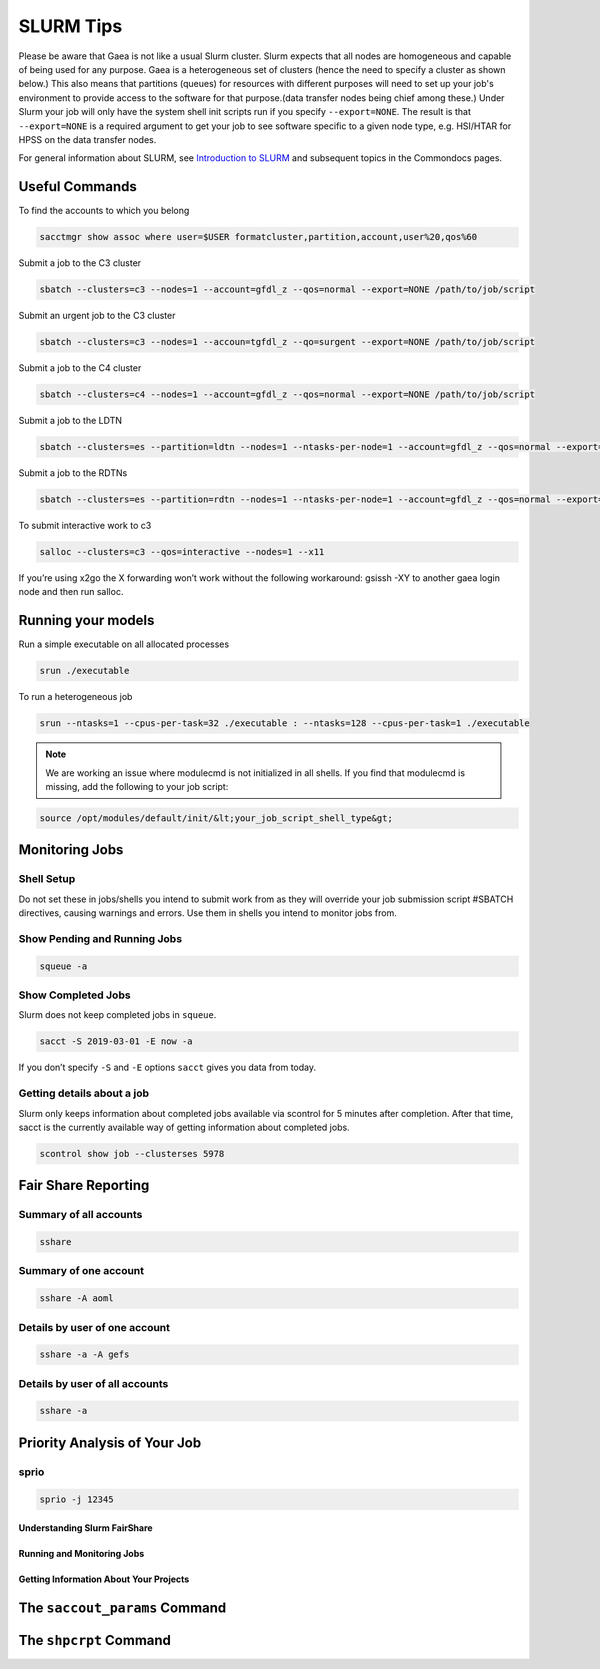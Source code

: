 .. _slurm:

##########
SLURM Tips
##########

Please be aware that Gaea is not like a usual Slurm cluster.  Slurm expects that
all nodes are homogeneous and capable of being used for any purpose.  Gaea is a
heterogeneous set of clusters (hence the need to specify a cluster as shown
below.)  This also means that partitions (queues) for resources with different
purposes will need to set up your job's environment to provide access to the
software for that purpose.(data transfer nodes being chief among these.)  Under
Slurm your job will only have the system shell init scripts run if you specify
``--export=NONE``.  The result is that ``--export=NONE`` is a required argument
to get your job to see software specific to a given node type, e.g. HSI/HTAR for
HPSS on the data transfer nodes.

For general information about SLURM, see `Introduction to SLURM
<https://rdhpcs-common-docs.rdhpcs.noaa.gov/wiki/index.php/Introduction_to_SLURM>`_
and subsequent topics in the Commondocs pages.

Useful Commands
---------------

To find the accounts to which you belong

.. code-block:: shell

   sacctmgr show assoc where user=$USER formatcluster,partition,account,user%20,qos%60

Submit a job to the C3 cluster

.. code-block:: shell

   sbatch --clusters=c3 --nodes=1 --account=gfdl_z --qos=normal --export=NONE /path/to/job/script

Submit an urgent job to the C3 cluster

.. code-block:: shell

   sbatch --clusters=c3 --nodes=1 --accoun=tgfdl_z --qo=surgent --export=NONE /path/to/job/script

Submit a job to the C4 cluster

.. code-block:: shell

   sbatch --clusters=c4 --nodes=1 --account=gfdl_z --qos=normal --export=NONE /path/to/job/script

Submit a job to the LDTN

.. code-block:: shell

   sbatch --clusters=es --partition=ldtn --nodes=1 --ntasks-per-node=1 --account=gfdl_z --qos=normal --export=NONE /path/to/job/script

Submit a job to the RDTNs

.. code-block:: shell

   sbatch --clusters=es --partition=rdtn --nodes=1 --ntasks-per-node=1 --account=gfdl_z --qos=normal --export=NONE /path/to/job/script

To submit interactive work to c3

.. code-block:: shell

   salloc --clusters=c3 --qos=interactive --nodes=1 --x11

If you’re using x2go the X forwarding won’t work without the following
workaround: gsissh -XY to another gaea login node and then run salloc.

Running your models
-------------------

Run a simple executable on all allocated processes

.. code-block:: shell

   srun ./executable

To run a heterogeneous job

.. code-block:: shell

   srun --ntasks=1 --cpus-per-task=32 ./executable : --ntasks=128 --cpus-per-task=1 ./executable

.. note::

   We are working an issue where modulecmd is not initialized in all shells. If you
   find that modulecmd is missing, add the following to your job script:

.. code-block:: shell

   source /opt/modules/default/init/&lt;your_job_script_shell_type&gt;

Monitoring Jobs
---------------

Shell Setup
^^^^^^^^^^^

Do not set these in jobs/shells you intend to submit work from as they will
override your job submission script #SBATCH directives, causing warnings and
errors. Use them in shells you intend to monitor jobs from.

.. tab-set::

   .. tab-item:: [t]csh

      .. code-block:: tcsh

         setenv SLURM_CLUSTERS t4,c3,c4,gfdl,es

   .. tab-item:: bash

      .. code-block:: bash

         export SLURM_CLUSTERS=t4,c3,c4,gfdl,es

Show Pending and Running Jobs
^^^^^^^^^^^^^^^^^^^^^^^^^^^^^

.. code-block:: shell

   squeue -a

Show Completed Jobs
^^^^^^^^^^^^^^^^^^^

Slurm does not keep completed jobs in ``squeue``.

.. code-block:: shell

   sacct -S 2019-03-01 -E now -a

If you don’t specify ``-S`` and ``-E`` options ``sacct`` gives you data from today.

Getting details about a job
^^^^^^^^^^^^^^^^^^^^^^^^^^^

Slurm only keeps information about completed jobs available via scontrol for 5
minutes after completion. After that time, sacct is the currently available way
of getting information about completed jobs.

.. code-block::

   scontrol show job --clusterses 5978

Fair Share Reporting
--------------------

Summary of all accounts
^^^^^^^^^^^^^^^^^^^^^^^

.. code-block:: shell

   sshare

Summary of one account
^^^^^^^^^^^^^^^^^^^^^^

.. code-block:: shell

   sshare -A aoml

Details by user of one account
^^^^^^^^^^^^^^^^^^^^^^^^^^^^^^

.. code-block:: shell

   sshare -a -A gefs

Details by user of all accounts
^^^^^^^^^^^^^^^^^^^^^^^^^^^^^^^

.. code-block:: shell

   sshare -a

Priority Analysis of Your Job
-----------------------------

sprio
^^^^^

.. code-block:: shell

   sprio -j 12345

.. _slurm_tips_fairshare:

Understanding Slurm FairShare
=============================

.. _slurm_tips_running_monitoring:

Running and Monitoring Jobs
===========================

.. _slurm_tips_getting_project_information:

Getting Information About Your Projects
=======================================

.. _slurm_tips_saccount_params:

The ``saccout_params`` Command
------------------------------

.. _slurm_tips_shpcrpt:

The ``shpcrpt`` Command
-----------------------
